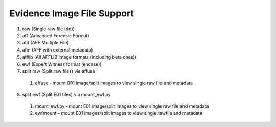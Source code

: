 Evidence Image File Support
===========================
1. raw (Single raw file (dd))
2. aff (Advanced Forensic Format)
3. afd (AFF Multiple File)
4. afm (AFF with external metadata)
5. afflib (All AFFLIB image formats (including beta ones))
6. ewf (Expert Witness format (encase))
7. split raw (Split raw files) via affuse
  1. affuse ‐ mount 001 image/split images to view single raw file and metadata
8. split ewf (Split E01 files) via mount_ewf.py
  1. mount_ewf.py ‐ mount E01 image/split images to view single raw file and metadata
  2. ewfmount – mount E01 images/split images to view single rawfile and metadata